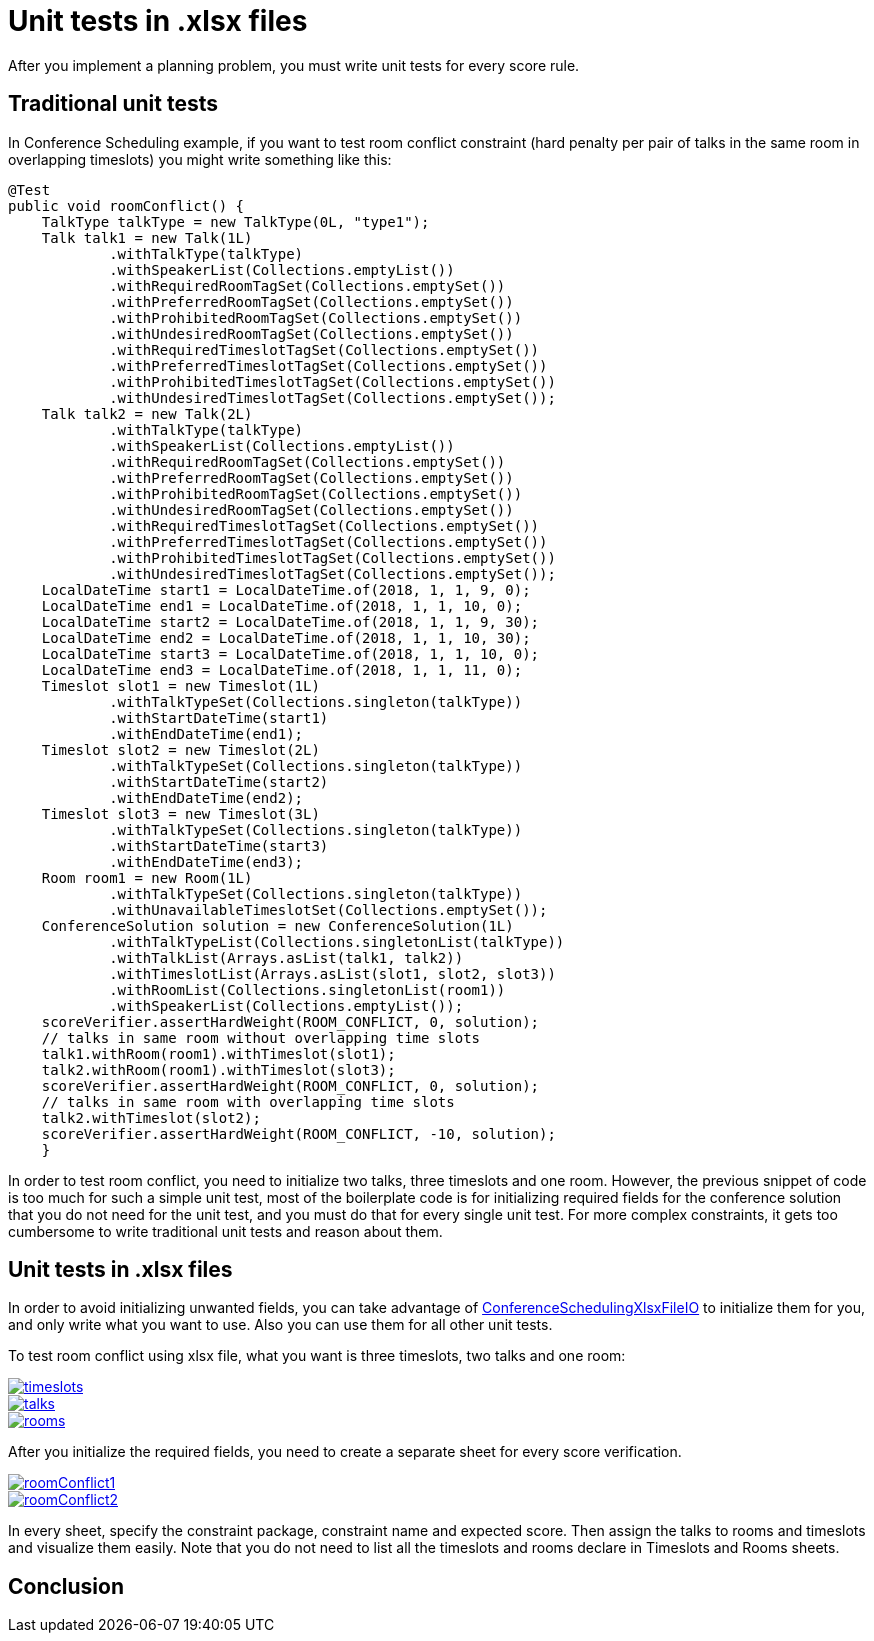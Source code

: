 = Unit tests in .xlsx files
:page-interpolate: true
:awestruct-author: mtalluzi
:awestruct-layout: blogPostBase
:awestruct-tags: [useCase]

After you implement a planning problem, you must write unit tests for every score rule.


== Traditional unit tests

In Conference Scheduling example, if you want to test room conflict constraint (hard penalty per pair of talks in the same room in overlapping timeslots)
you might write something like this:
[source,java]
----
@Test
public void roomConflict() {
    TalkType talkType = new TalkType(0L, "type1");
    Talk talk1 = new Talk(1L)
            .withTalkType(talkType)
            .withSpeakerList(Collections.emptyList())
            .withRequiredRoomTagSet(Collections.emptySet())
            .withPreferredRoomTagSet(Collections.emptySet())
            .withProhibitedRoomTagSet(Collections.emptySet())
            .withUndesiredRoomTagSet(Collections.emptySet())
            .withRequiredTimeslotTagSet(Collections.emptySet())
            .withPreferredTimeslotTagSet(Collections.emptySet())
            .withProhibitedTimeslotTagSet(Collections.emptySet())
            .withUndesiredTimeslotTagSet(Collections.emptySet());
    Talk talk2 = new Talk(2L)
            .withTalkType(talkType)
            .withSpeakerList(Collections.emptyList())
            .withRequiredRoomTagSet(Collections.emptySet())
            .withPreferredRoomTagSet(Collections.emptySet())
            .withProhibitedRoomTagSet(Collections.emptySet())
            .withUndesiredRoomTagSet(Collections.emptySet())
            .withRequiredTimeslotTagSet(Collections.emptySet())
            .withPreferredTimeslotTagSet(Collections.emptySet())
            .withProhibitedTimeslotTagSet(Collections.emptySet())
            .withUndesiredTimeslotTagSet(Collections.emptySet());
    LocalDateTime start1 = LocalDateTime.of(2018, 1, 1, 9, 0);
    LocalDateTime end1 = LocalDateTime.of(2018, 1, 1, 10, 0);
    LocalDateTime start2 = LocalDateTime.of(2018, 1, 1, 9, 30);
    LocalDateTime end2 = LocalDateTime.of(2018, 1, 1, 10, 30);
    LocalDateTime start3 = LocalDateTime.of(2018, 1, 1, 10, 0);
    LocalDateTime end3 = LocalDateTime.of(2018, 1, 1, 11, 0);
    Timeslot slot1 = new Timeslot(1L)
            .withTalkTypeSet(Collections.singleton(talkType))
            .withStartDateTime(start1)
            .withEndDateTime(end1);
    Timeslot slot2 = new Timeslot(2L)
            .withTalkTypeSet(Collections.singleton(talkType))
            .withStartDateTime(start2)
            .withEndDateTime(end2);
    Timeslot slot3 = new Timeslot(3L)
            .withTalkTypeSet(Collections.singleton(talkType))
            .withStartDateTime(start3)
            .withEndDateTime(end3);
    Room room1 = new Room(1L)
            .withTalkTypeSet(Collections.singleton(talkType))
            .withUnavailableTimeslotSet(Collections.emptySet());
    ConferenceSolution solution = new ConferenceSolution(1L)
            .withTalkTypeList(Collections.singletonList(talkType))
            .withTalkList(Arrays.asList(talk1, talk2))
            .withTimeslotList(Arrays.asList(slot1, slot2, slot3))
            .withRoomList(Collections.singletonList(room1))
            .withSpeakerList(Collections.emptyList());
    scoreVerifier.assertHardWeight(ROOM_CONFLICT, 0, solution);
    // talks in same room without overlapping time slots
    talk1.withRoom(room1).withTimeslot(slot1);
    talk2.withRoom(room1).withTimeslot(slot3);
    scoreVerifier.assertHardWeight(ROOM_CONFLICT, 0, solution);
    // talks in same room with overlapping time slots
    talk2.withTimeslot(slot2);
    scoreVerifier.assertHardWeight(ROOM_CONFLICT, -10, solution);
    }
----

In order to test room conflict, you need to initialize two talks, three timeslots and one room.
However, the previous snippet of code is too much for such a simple unit test, most of the boilerplate code is for
initializing required fields for the conference solution that you do not need for the unit test, and you must do that for every single unit test.
For more complex constraints, it gets too cumbersome to write traditional unit tests and reason about them.


== Unit tests in .xlsx files
In order to avoid initializing unwanted fields, you can take advantage of https://github.com/kiegroup/optaplanner/blob/master/optaplanner-examples/src/main/java/org/optaplanner/examples/conferencescheduling/persistence/ConferenceSchedulingXlsxFileIO.java[ConferenceSchedulingXlsxFileIO]
to initialize them for you, and only write what you want to use. Also you can use them for all other unit tests.

To test room conflict using xlsx file, what you want is three timeslots, two talks and one room:

image::timeslots.png[link="timeslots.png" role="thumbnail"]
image::talks.png[link="talks.png" role="thumbnail"]
image::rooms.png[link="rooms.png" role="thumbnail"]

After you initialize the required fields, you need to create a separate sheet for every score verification.

image::roomConflict1.png[link="roomConflict1.png" role="thumbnail" alt="roomConflict1"]
image::roomConflict2.png[link="roomConflict2.png" role="thumbnail"]

In every sheet, specify the constraint package, constraint name and expected score. Then assign the talks to
rooms and timeslots and visualize them easily. Note that you do not need to list all the timeslots and rooms
declare in Timeslots and Rooms sheets.


== Conclusion
